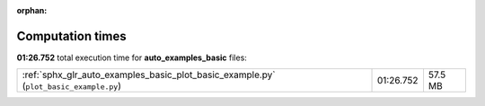 
:orphan:

.. _sphx_glr_auto_examples_basic_sg_execution_times:

Computation times
=================
**01:26.752** total execution time for **auto_examples_basic** files:

+---------------------------------------------------------------------------------------+-----------+---------+
| :ref:`sphx_glr_auto_examples_basic_plot_basic_example.py` (``plot_basic_example.py``) | 01:26.752 | 57.5 MB |
+---------------------------------------------------------------------------------------+-----------+---------+
